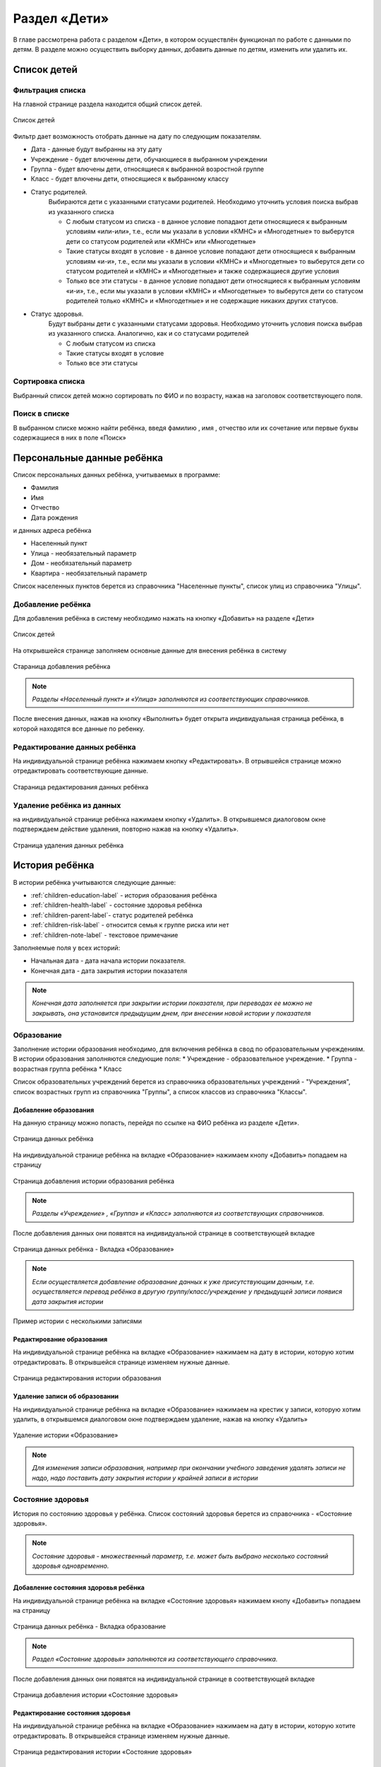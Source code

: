 .. _children-chapter:


Раздел «Дети»
=============
В главе рассмотрена работа с разделом «Дети», в котором осуществлён функционал по работе с данными по детям.
В разделе можно осуществить выборку данных, добавить данные по детям, изменить или удалить их.

Список детей
------------

Фильтрация списка
~~~~~~~~~~~~~~~~~

На главной странице раздела находится общий список детей.

.. figure:: _static/children_main.png
    :align: center
    :alt: Окно списка детей

    Список детей

Фильтр дает возможность отобрать данные на дату по следующим показателям.

* Дата - данные будут выбранны на эту дату
* Учреждение - будет влюченны дети, обучающиеся в выбранном учреждении
* Группа - будет влючены дети, относящиеся к выбранной возростной группе
* Класс - будет влючены дети, относящиеся к выбранному классу
* Статус родителей.
    Выбираются дети с указанными статусами родителей. Необходимо уточнить условия поиска выбрав из указанного списка

    * С любым статусом из списка - в данное условие попадают дети относящиеся к выбранным условиям «или-или», т.е., если мы указали в условии «КМНС» и «Многодетные» то выберутся дети со статусом родителей или «КМНС» или «Многодетные»

    * Такие статусы входят в условие - в данное условие попадают дети относящиеся к выбранным условиям «и-и», т.е., если мы указали в условии «КМНС» и «Многодетные» то выберутся дети со статусом родителей и «КМНС» и «Многодетные» и также содержащиеся другие условия

    * Только все эти статусы - в данное условие попадают дети относящиеся к выбранным условиям «и-и», т.е., если мы указали в условии «КМНС» и «Многодетные» то выберутся дети со статусом родителей только «КМНС» и «Многодетные» и не содержащие никаких других статусов.
* Статус здоровья.
    Будут выбраны дети с указанными статусами здоровья. Необходимо уточнить условия поиска выбрав из указанного списка. Аналогично, как и со статусами родителей

    * С любым статусом из списка
    * Такие статусы входят в условие
    * Только все эти статусы

Сортировка списка
~~~~~~~~~~~~~~~~~

Выбранный список детей можно сортировать по ФИО и по возрасту, нажав на заголовок соответствующего поля.

Поиск в списке
~~~~~~~~~~~~~~

В выбранном списке можно найти ребёнка, введя фамилию , имя , отчество или их сочетание или первые буквы содержащиеся в них в поле «Поиск»

Персональные данные ребёнка
---------------------------

Список персональных данных ребёнка, учитываемых в программе:

* Фамилия
* Имя
* Отчество
* Дата рождения

и данных адреса ребёнка

* Населенный пункт
* Улица - необязательный параметр
* Дом - необязательный параметр
* Квартира - необязательный параметр

Список населенных пунктов берется из справочника "Населенные пункты", список улиц из справочника "Улицы".

Добавление ребёнка
~~~~~~~~~~~~~~~~~~

Для добавления ребёнка в систему необходимо нажать на кнопку «Добавить» на разделе «Дети»

.. figure:: _static/children_main.png
    :align: center
    :alt: Страница списка детей

    Список детей

На открывшейся странице заполняем основные данные для внесения ребёнка в систему

.. figure:: _static/children_add.png
    :align: center
    :alt: Стараница добавления ребёнка

    Стараница добавления ребёнка

.. note:: *Разделы «Населенный пункт» и «Улица» заполняются из соответствующих справочников.*

После внесения данных, нажав на кнопку «Выполнить» будет открыта индивидуальная страница ребёнка, в которой находятся все данные по ребенку.

Редактирование данных ребёнка
~~~~~~~~~~~~~~~~~~~~~~~~~~~~~

На индивидуальной странице ребёнка нажимаем кнопку «Редактировать».
В отрывшейся странице можно отредактировать соответствующие данные.

.. figure:: _static/children_edit.png
    :align: center
    :alt: Стараница редактирования данных ребёнка

    Стараница редактирования данных ребёнка

Удаление ребёнка из данных
~~~~~~~~~~~~~~~~~~~~~~~~~~
на индивидуальной странице ребёнка нажимаем кнопку «Удалить».
В открывшемся диалоговом окне подтверждаем действие удаления, повторно нажав на кнопку «Удалить».

.. figure:: _static/children_delete.png
    :align: center
    :alt: Страница удаления данных ребёнка

    Страница удаления данных ребёнка

История ребёнка
---------------

В истории ребёнка учитываются следующие данные:

* :ref:`children-education-label` - история образования ребёнка
* :ref:`children-health-label` - состояние здоровья ребёнка
* :ref:`children-parent-label`- статус родителей ребёнка
* :ref:`children-risk-label` - относится семья к группе риска или нет
* :ref:`children-note-label` - текстовое примечание

Заполняемые поля у всех историй:

* Начальная дата - дата начала истории показателя.
* Конечная дата - дата закрытия истории показателя

.. note:: *Конечная дата заполняется при закрытии истории показателя, при переводах ее можно не закрывать, она установится предыдущим днем, при внесении новой истории у показателя*

.. _children-education-label:

Образование
~~~~~~~~~~~

Заполнение истории образования необходимо, для включения ребёнка в свод по образовательным учреждениям.
В истории образования заполняются следующие поля:
* Учреждение - образовательное учреждение.
* Группа - возрастная группа ребёнка
* Класс

Список образовательных учреждений берется из справочника образовательных учреждений - "Учреждения", список возрастных групп из справочника "Группы", а список классов из справочника "Классы".

Добавление образования
""""""""""""""""""""""

На данную страницу можно попасть, перейдя по ссылке на ФИО ребёнка из разделе «Дети».

.. figure:: _static/children_detail.png
    :align: center
    :alt: Страница данных ребёнка

    Страница данных ребёнка

На индивидуальной странице ребёнка на вкладке «Образование» нажимаем кнопу «Добавить» попадаем на страницу

.. figure:: _static/children_education_add.png
    :align: center
    :alt: Страница добавления истории образования ребёнка

    Страница добавления истории образования ребёнка

.. note:: *Разделы «Учреждение» , «Группа» и «Класс» заполняются из соответствующих справочников.*

После добавления данных они появятся на индивидуальной странице в соответствующей вкладке

.. figure:: _static/children_detail_education.png
    :align: center
    :alt: Страница данных ребёнка - Вкладка «Образование»

    Страница данных ребёнка - Вкладка «Образование»

.. note:: *Если осуществляется добавление образование данных к уже присутствующим  данным, т.е. осуществляется перевод ребёнка в другую группу/класс/учреждение у предыдущей записи появися дата закрытия истории*

.. figure:: _static/children_education_add_more.png
    :align: center
    :alt: Страница данных ребёнка - Вкладка «Образование» - Несколько историй

    Пример истории с несколькими записями

Редактирование образования
""""""""""""""""""""""""""

На индивидуальной странице ребёнка на вкладке «Образование» нажимаем на дату в истории, которую хотим отредактировать.
В открывшейся странице изменяем нужные данные.

.. figure:: _static/children_education_edit.png
    :align: center
    :alt: Страница редактирования истории образования

    Страница редактирования истории образования

Удаление записи об образовании
""""""""""""""""""""""""""""""

На индивидуальной странице ребёнка на вкладке «Образование» нажимаем на крестик у записи, которую хотим удалить, в открывшемся диалоговом окне подтверждаем удаление, нажав на кнопку «Удалить»

.. figure:: _static/children_education_delete.png
    :align: center
    :alt: Удаление истории «Образование»

    Удаление истории «Образование»

.. note:: *Для изменения записи образования, например при окончании учебного заведения удалять записи не надо, надо поставить дату закрытия истории у крайней записи в истории*


.. _children-health-label:

Состояние здоровья
~~~~~~~~~~~~~~~~~~

История по состоянию здоровья у ребёнка.
Список состояний здоровья берется из справочника - «Состояние здоровья».

.. note:: *Состояние здоровья - множественный параметр, т.е. может быть выбрано несколько состояний здоровья одновременно.*

Добавление состояния здоровья ребёнка
"""""""""""""""""""""""""""""""""""""

На индивидуальной странице ребёнка на вкладке «Состояние здоровья» нажимаем кнопу «Добавить» попадаем на страницу

.. figure:: _static/children_detail_health.png
    :align: center
    :alt: Страница данных ребёнка - Вкладка «Состояние здоровья»

    Страница данных ребёнка - Вкладка образование

.. note:: *Раздел «Состояние здоровья» заполняются из соответствующего справочника.*

После добавления данных они появятся на индивидуальной странице в соответствующей вкладке

.. figure:: _static/children_health_add.png
    :align: center
    :alt: Страница добавления истории «Состояние здоровья»

    Страница добавления истории «Состояние здоровья»

Редактирование состояния здоровья
"""""""""""""""""""""""""""""""""

На индивидуальной странице ребёнка на вкладке «Образование» нажимаем на дату в истории, которую хотите отредактировать.
В открывшейся странице изменяем нужные данные.

.. figure:: _static/children_health_edit.png
    :align: center
    :alt: Страница редактирования истории «Состояние здоровья»

    Страница редактирования истории «Состояние здоровья»

Удаление записи о состоянии здоровья
""""""""""""""""""""""""""""""""""""

На индивидуальной странице ребёнка на вкладке «Состояние здоровья» нажимаем на крестик у записи, которую хотите удалить, в открывшемся диалоговом окне подтверждаем удаление, нажав на кнопку «Удалить»

.. figure:: _static/children_health_delete.png
    :align: center
    :alt: Удаление истории «Состояние здоровья»

    Удаление истории «Состояние здоровья»

.. note:: *Для изменения записи состояния здоровья, например при смене диагноза (его отмене) удалять запись не надо, надо поставить дату закрытия истории.*

.. _children-parent-label:

Статус родителей
~~~~~~~~~~~~~~~~

История статуса родителей у ребёнка
Список статусов родителей берется из справочника - «Статусы родителей».

.. note:: *Статус родителей - множественный параметр, т.е. может быть выбрано несколько статусов одновременно.*

Добавление статуса родителей ребёнка
""""""""""""""""""""""""""""""""""""

На индивидуальной странице ребёнка на вкладке «Статус родителей» нажимаем кнопу «Добавить» попадаем на страницу

.. figure:: _static/children_detail_parent.png
    :align: center
    :alt: Страница данных ребёнка - Вкладка «Статус родителей»

    Страница данных ребёнка - Вкладка «Статус родителей»

.. note:: *Раздел «Статус родителей» заполняются из соответствующего справочника.*

После добавления данных они появятся на индивидуальной странице в соответствующей вкладке.

.. figure:: _static/children_parent_add.png
    :align: center
    :alt: Страница добавления истории «Статус родителей»

    Страница добавления истории «Статус родителей»

Редактирование статуса родителей
""""""""""""""""""""""""""""""""

На индивидуальной странице ребёнка на вкладке «Статус родителей» нажимаем на дату в истории, которую хотите отредактировать.
В открывшейся странице изменяем нужные данные.

.. figure:: _static/children_parent_edit.png
    :align: center
    :alt: Страница редактирования истории «Статус родителей»

    Страница редактирования истории «Статус родителей»

Удаление записи о статусе родителей
"""""""""""""""""""""""""""""""""""

На индивидуальной странице ребёнка на вкладке «Статус родителей» нажимаем на крестик у записи, которую хотите удалить, в открывшемся диалоговом окне подтверждаем удаление, нажав на кнопку «Удалить»

.. figure:: _static/children_parent_delete.png
    :align: center
    :alt: Удаление истории «Статус родителей»

    Удаление истории «Статус родителей»

.. _children-risk-label:

Группа риска
~~~~~~~~~~~~

История в которой отмечается, относится ребенок к группе риска или нет

Добавление в группу риска
"""""""""""""""""""""""""

На индивидуальной странице ребёнка на вкладке «Группа риска» нажимаем кнопу «Добавить» попадаем на страницу

.. figure:: _static/children_detail_risk.png
    :align: center
    :alt: Страница данных ребёнка - Вкладка «Группа риска»

    Страница данных ребёнка - Вкладка «Группа риска»

После добавления данных они появятся на индивидуальной странице в соответствующей вкладке.

.. figure:: _static/children_risk_add.png
    :align: center
    :alt: Страница добавления истории «Группа риска»

    Страница добавления истории «Группа риска»

Редактирование группы риска ребёнка
"""""""""""""""""""""""""""""""""""

На индивидуальной странице ребёнка на вкладке «Группа риска» нажимаем на дату в истории, которую хотите отредактировать.
В открывшейся странице изменяем нужные данные.

.. figure:: _static/children_risk_edit.png
    :align: center
    :alt: Страница редактирования истории «Группа риска»

    Страница редактирования истории «Группа риска»

Удаление записи о группе риска
""""""""""""""""""""""""""""""

На индивидуальной странице ребёнка на вкладке «Группа риска» нажимаем на крестик у записи, которую хотите удалить, в открывшемся диалоговом окне подтверждаем удаление, нажав на кнопку «Удалить»

.. figure:: _static/children_risk_delete.png
    :align: center
    :alt: Удаление истории «Группа риска»

    Удаление истории «Группа риска»

.. _children-note-label:

Примечание
~~~~~~~~~~

Текстовое поле  «Примечание» с историей. Хранит пользовательский текст - заметку.

Добавление примечания
"""""""""""""""""""""

На индивидуальной странице ребёнка на вкладке «Примечание» нажимаем кнопу «Добавить» попадаем на страницу

.. figure:: _static/children_detail_note.png
    :align: center
    :alt: Страница данных ребёнка - Вкладка «Примечание»

    Страница данных ребёнка - Вкладка  «Примечание»

После добавления данных они появятся на индивидуальной странице в соответствующей вкладке.

.. figure:: _static/children_note_add.png
    :align: center
    :alt: Страница добавления истории «Примечание»

    Страница добавления истории «Примечание»

Редактирование примечания
"""""""""""""""""""""""""

На индивидуальной странице ребёнка на вкладке «Примечание» нажимаем на дату в истории, которую хотите отредактировать.
В открывшейся странице изменяем нужные данные.

.. figure:: _static/children_note_edit.png
    :align: center
    :alt: Страница редактирования истории «Примечание»

    Страница редактирования истории «Примечание»

Удаление примечания
"""""""""""""""""""

На индивидуальной странице ребёнка на вкладке «Примечание» нажимаем на крестик у записи, которую хотите удалить, в открывшемся диалоговом окне подтверждаем удаление, нажав на кнопку «Удалить»

.. figure:: _static/children_note_delete.png
    :align: center
    :alt: Удаление истории «Примечание»

    Удаление истории «Примечание»
